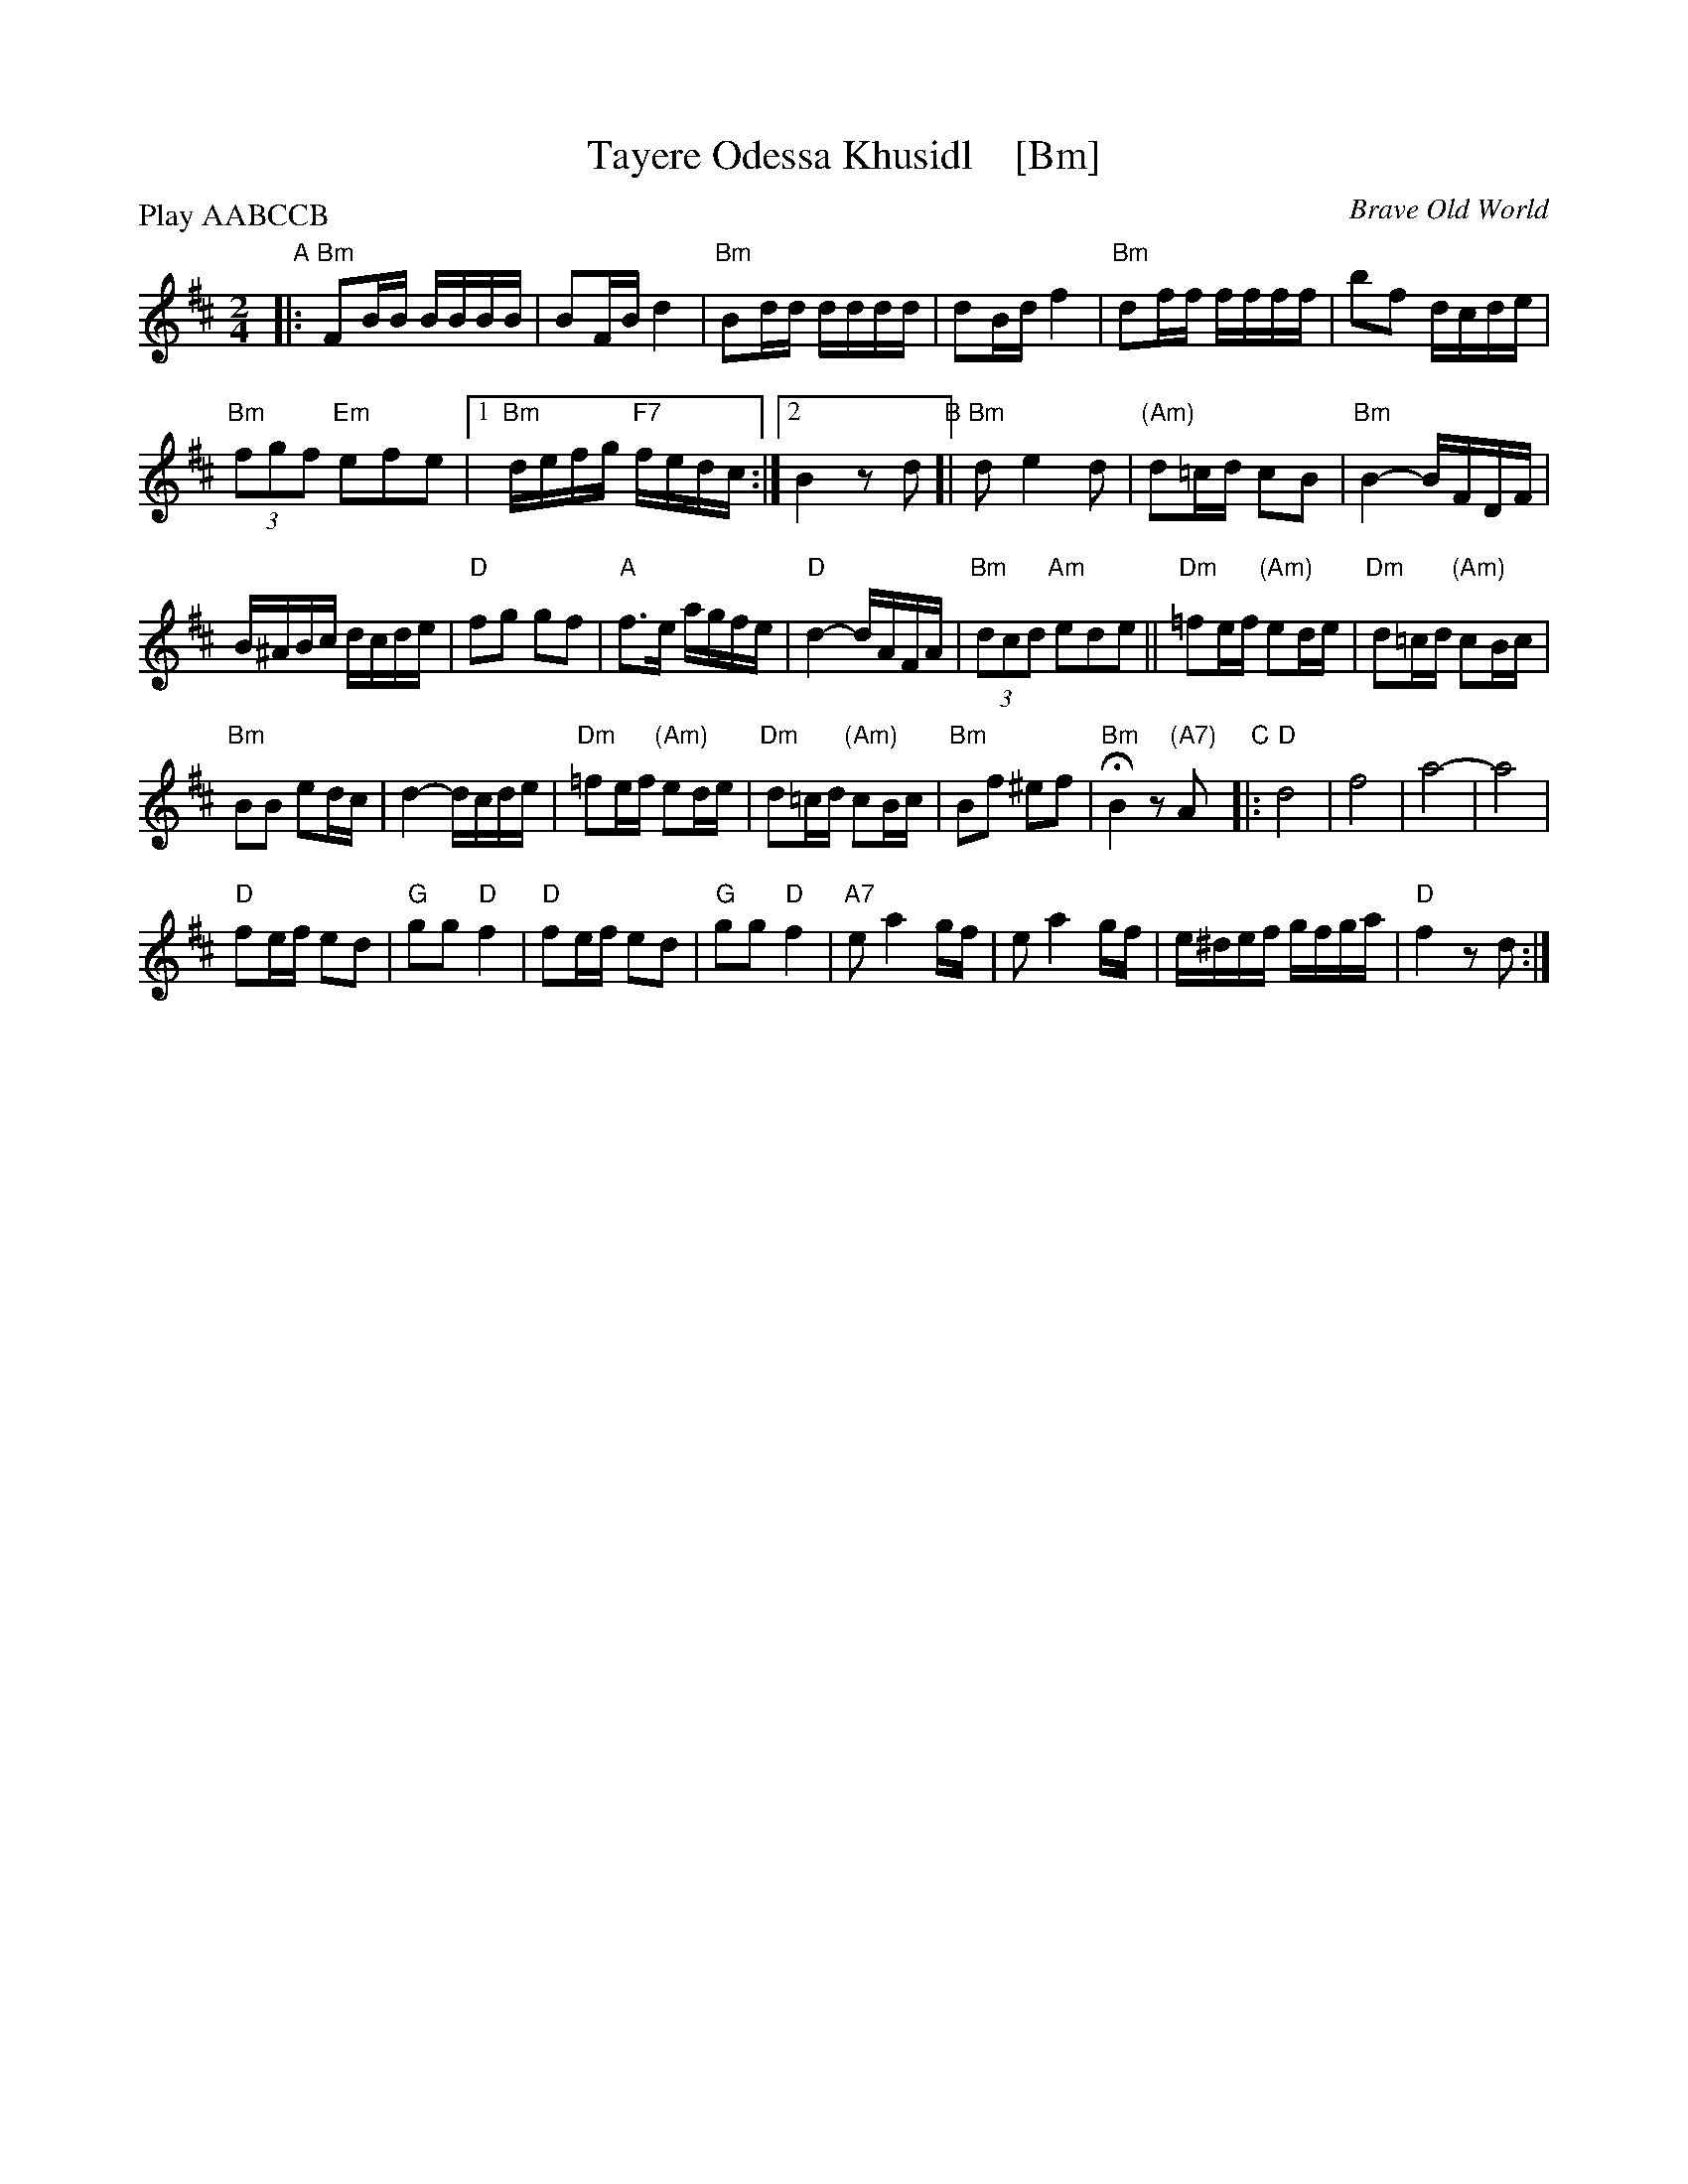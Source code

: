 X: 1
T: Tayere Odessa Khusidl    [Bm]
O: Brave Old World
S: Brave Old World: Klezmer Music
S: Transcription by Steve Rauch
Z: 2018 John Chambers <jc:trillian.mit.edu>
M: 2/4
L: 1/16
P: Play AABCCB
K: Bm
"A"|:\
"Bm"F2BB BBBB | B2FB d4 |\
"Bm"B2dd dddd | d2Bd f4 |\
"Bm"d2ff ffff | b2f2 dcde |
"Bm"(3f2g2f2 "Em"e2f2e2 |1 "Bm"defg "F7"fedc :|2 B4 z2d2 \
"B"[|\
"Bm"d2 e4 d2 | "(Am)"d2=cd c2B2 | "Bm"B4- BFDF |
B^ABc dcde | "D"f2g2 g2f2 | "A"f3e agfe |\
"D"d4- dAFA | "Bm"(3d2c2d2 "Am"e2d2e2 ||\
"Dm"=f2ef "(Am)"e2de | "Dm"d2=cd "(Am)"c2Bc |
"Bm"B2B2 e2dc | d4-dcde |\
"Dm"=f2ef "(Am)"e2de | "Dm"d2=cd "(Am)"c2Bc |\
"Bm"B2f2 ^e2f2 | "Bm"HB4 z2"(A7)"A2 \
"C"|:\
"D"d8 | f8 | a8- | a8 |
"D"f2ef e2d2 | "G"g2g2 "D"f4 |\
"D"f2ef e2d2 | "G"g2g2 "D"f4 |\
"A7"e2 a4 gf | e2 a4 gf |\
e^def gfga | "D"f4 z2 d2 :|
